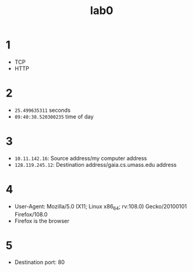 #+title: lab0
#+options: toc:nil num:nil
#+EXPORT_FILE_NAME: solution
* 1
+ TCP
+ HTTP
* 2
+ =25.499635311= seconds
+ =09:40:38.520300235= time of day
* 3
+ =10.11.142.16=: Source address/my computer address
+ =128.119.245.12=: Destination address/gaia.cs.umass.edu address
* 4
+ User-Agent: Mozilla/5.0 (X11; Linux x86_64; rv:108.0) Gecko/20100101 Firefox/108.0
+ Firefox is the browser
* 5
+ Destination port: 80
